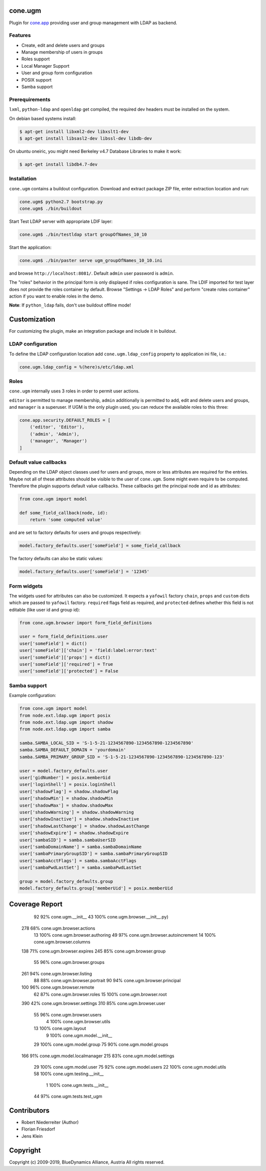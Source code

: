 cone.ugm
========

Plugin for `cone.app <http://packages.python.org/cone.app>`_ providing user and
group management with LDAP as backend.

.. image:: http://bluedynamics.com/ugm.png


Features
--------

- Create, edit and delete users and groups
- Manage membership of users in groups
- Roles support
- Local Manager Support
- User and group form configuration
- POSIX support
- Samba support


Prerequirements
---------------

``lxml``, ``python-ldap`` and ``openldap`` get compiled, the required dev
headers must be installed on the system.

On debian based systems install:

.. code-block:: shell

    $ apt-get install libxml2-dev libxslt1-dev
    $ apt-get install libsasl2-dev libssl-dev libdb-dev

On ubuntu oneiric, you might need Berkeley v4.7 Database Libraries to make it
work:

.. code-block:: shell

    $ apt-get install libdb4.7-dev


Installation
------------

``cone.ugm`` contains a buildout configuration. Download and extract package
ZIP file, enter extraction location and run:

.. code-block:: shell

    cone.ugm$ python2.7 bootstrap.py
    cone.ugm$ ./bin/buildout

Start Test LDAP server with appropriate LDIF layer:

.. code-block:: shell

    cone.ugm$ ./bin/testldap start groupOfNames_10_10

Start the application:

.. code-block:: shell

    cone.ugm$ ./bin/paster serve ugm_groupOfNames_10_10.ini

and browse ``http://localhost:8081/``. Default ``admin`` user password is
``admin``.

The "roles" behavior in the principal form is only displayed if roles
configuration is sane. The LDIF imported for test layer does not provide the
roles container by default. Browse "Settings -> LDAP Roles" and perform
"create roles container" action if you want to enable roles in the demo.

**Note**: If ``python_ldap`` fails, don't use buildout offline mode!


Customization
=============

For customizing the plugin, make an integration package and include it in
buildout.


LDAP configuration
------------------

To define the LDAP configuration location add ``cone.ugm.ldap_config`` property
to application ini file, i.e.:

.. code-block:: ini

    cone.ugm.ldap_config = %(here)s/etc/ldap.xml


Roles
-----

``cone.ugm`` internally uses 3 roles in order to permit user actions.

``editor`` is permitted to manage membership, ``admin`` additionally is
permitted to add, edit and delete users and groups, and ``manager`` is a
superuser. If UGM is the only plugin used, you can reduce the available roles
to this three:

.. code-block:: python

    cone.app.security.DEFAULT_ROLES = [
        ('editor', 'Editor'),
        ('admin', 'Admin'),
        ('manager', 'Manager')
    ]


Default value callbacks
-----------------------

Depending on the LDAP object classes used for users and groups, more or less
attributes are required for the entries. Maybe not all of these attributes
should be visible to the user of ``cone.ugm``. Some might even require to be
computed. Therefore the plugin supports default value callbacks. These callbacks
get the principal node and id as attributes:

.. code-block:: python

    from cone.ugm import model

    def some_field_callback(node, id):
        return 'some computed value'

and are set to factory defaults for users and groups respectively:

.. code-block:: python

    model.factory_defaults.user['someField'] = some_field_callback

The factory defaults can also be static values:

.. code-block:: python

    model.factory_defaults.user['someField'] = '12345'


Form widgets
------------

The widgets used for attributes can also be customized. It expects a
``yafowil`` factory ``chain``, ``props`` and ``custom`` dicts which are passed
to ``yafowil`` factory. ``required`` flags field as required, and ``protected``
defines whether this field is not editable (like user id and group id):

.. code-block:: python

    from cone.ugm.browser import form_field_definitions

    user = form_field_definitions.user
    user['someField'] = dict()
    user['someField']['chain'] = 'field:label:error:text'
    user['someField']['props'] = dict()
    user['someField']['required'] = True
    user['someField']['protected'] = False


Samba support
-------------

Example configuration:

.. code-block:: python

    from cone.ugm import model
    from node.ext.ldap.ugm import posix
    from node.ext.ldap.ugm import shadow
    from node.ext.ldap.ugm import samba

    samba.SAMBA_LOCAL_SID = 'S-1-5-21-1234567890-1234567890-1234567890'
    samba.SAMBA_DEFAULT_DOMAIN = 'yourdomain'
    samba.SAMBA_PRIMARY_GROUP_SID = 'S-1-5-21-1234567890-1234567890-1234567890-123'

    user = model.factory_defaults.user
    user['gidNumber'] = posix.memberGid
    user['loginShell'] = posix.loginShell
    user['shadowFlag'] = shadow.shadowFlag
    user['shadowMin'] = shadow.shadowMin
    user['shadowMax'] = shadow.shadowMax
    user['shadowWarning'] = shadow.shadowWarning
    user['shadowInactive'] = shadow.shadowInactive
    user['shadowLastChange'] = shadow.shadowLastChange
    user['shadowExpire'] = shadow.shadowExpire
    user['sambaSID'] = samba.sambaUserSID
    user['sambaDomainName'] = samba.sambaDomainName
    user['sambaPrimaryGroupSID'] = samba.sambaPrimaryGroupSID
    user['sambaAcctFlags'] = samba.sambaAcctFlags
    user['sambaPwdLastSet'] = samba.sambaPwdLastSet

    group = model.factory_defaults.group
    model.factory_defaults.group['memberUid'] = posix.memberUid


Coverage Report
===============

   92    92%   cone.ugm.__init__
   43   100%   cone.ugm.browser.__init__.py)
  278    68%   cone.ugm.browser.actions
   13   100%   cone.ugm.browser.authoring
   49    97%   cone.ugm.browser.autoincrement
   14   100%   cone.ugm.browser.columns
  138    71%   cone.ugm.browser.expires
  245    85%   cone.ugm.browser.group
   55    96%   cone.ugm.browser.groups
  261    94%   cone.ugm.browser.listing
   88    88%   cone.ugm.browser.portrait
   90    94%   cone.ugm.browser.principal
  100    96%   cone.ugm.browser.remote
   62    87%   cone.ugm.browser.roles
   15   100%   cone.ugm.browser.root
  390    42%   cone.ugm.browser.settings
  310    85%   cone.ugm.browser.user
   55    96%   cone.ugm.browser.users
    4   100%   cone.ugm.browser.utils
   13   100%   cone.ugm.layout
    9   100%   cone.ugm.model.__init__
   29   100%   cone.ugm.model.group
   75    90%   cone.ugm.model.groups
  166    91%   cone.ugm.model.localmanager
  215    83%   cone.ugm.model.settings
   29   100%   cone.ugm.model.user
   75    92%   cone.ugm.model.users
   22   100%   cone.ugm.model.utils
   58   100%   cone.ugm.testing.__init__
    1   100%   cone.ugm.tests.__init__
   44    97%   cone.ugm.tests.test_ugm


Contributors
============

- Robert Niederreiter (Author)
- Florian Friesdorf
- Jens Klein


Copyright
=========

Copyright (c) 2009-2019, BlueDynamics Alliance, Austria
All rights reserved.
